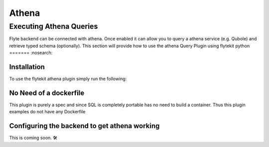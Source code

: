 ######
Athena
######

Executing Athena Queries
=======================
Flyte backend can be connected with athena. Once enabled it can allow you to query a athena service (e.g. Qubole) and retrieve typed schema (optionally).
This section will provide how to use the athena Query Plugin using flytekit python
=======
:nosearch:

Installation
------------

To use the flytekit athena plugin simply run the following:

.. prompt:: bash

    pip install flytekitplugins-athena

No Need of a dockerfile
------------------------
This plugin is purely a spec and since SQL is completely portable has no need to build a container. Thus this plugin examples do not have any Dockerfile

Configuring the backend to get athena working
-------------------------------------------
.. todo:

This is coming soon. 🛠
